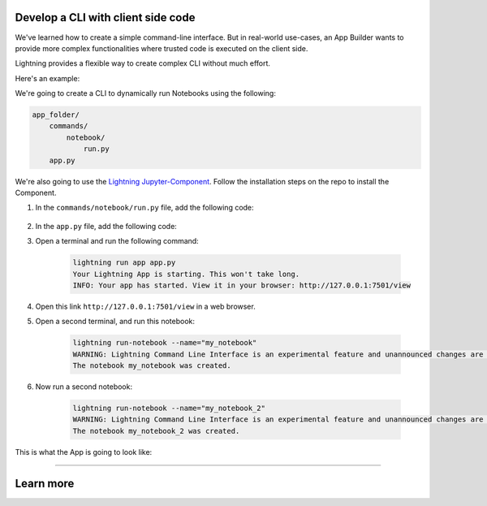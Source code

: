 ***********************************
Develop a CLI with client side code
***********************************

We've learned how to create a simple command-line interface. But in real-world use-cases, an App Builder wants to provide more complex functionalities where trusted code is executed on the client side.

Lightning provides a flexible way to create complex CLI without much effort.

Here's an example:

We're going to create a CLI to dynamically run Notebooks using the following:

.. code-block:: bash

    app_folder/
        commands/
            notebook/
                run.py
        app.py

We're also going to use the `Lightning Jupyter-Component <https://github.com/Lightning-AI/LAI-Jupyter-Component>`_. Follow the installation steps on the repo to install the Component.

#. In the ``commands/notebook/run.py`` file, add the following code:

     .. literalinclude:: commands/notebook/run.py

#.   In the ``app.py`` file, add the following code:

     .. literalinclude:: app.py

#. Open a terminal and run the following command:

     .. code-block:: bash

         lightning run app app.py
         Your Lightning App is starting. This won't take long.
         INFO: Your app has started. View it in your browser: http://127.0.0.1:7501/view

#. Open this link ``http://127.0.0.1:7501/view`` in a web browser.

#. Open a second terminal, and run this notebook:

     .. code-block:: bash

         lightning run-notebook --name="my_notebook"
         WARNING: Lightning Command Line Interface is an experimental feature and unannounced changes are likely.
         The notebook my_notebook was created.

#. Now run a second notebook:

     .. code-block:: bash

         lightning run-notebook --name="my_notebook_2"
         WARNING: Lightning Command Line Interface is an experimental feature and unannounced changes are likely.
         The notebook my_notebook_2 was created.

This is what the App is going to look like:

.. raw:: html

    <br />
    <video id="background-video" autoplay loop muted controls poster="https://pl-flash-data.s3.amazonaws.com/assets_lightning/commands.png" width="100%">
        <source src="https://pl-flash-data.s3.amazonaws.com/assets_lightning/commands.mp4" type="video/mp4" width="100%">
    </video>
    <br />
    <br />

----

**********
Learn more
**********

.. raw:: html

    <div class="display-card-container">
        <div class="row">

.. displayitem::
   :header: Develop a CLI with server side code only.
   :description: Learn how to develop a simple CLI for your App.
   :col_css: col-md-6
   :button_link: cli.html
   :height: 150

.. displayitem::
   :header: Develop a RESTful API.
   :description: Learn how to develop an API for your App.
   :col_css: col-md-6
   :button_link: ../build_rest_api/index.html
   :height: 150

.. raw:: html

        </div>
    </div>

